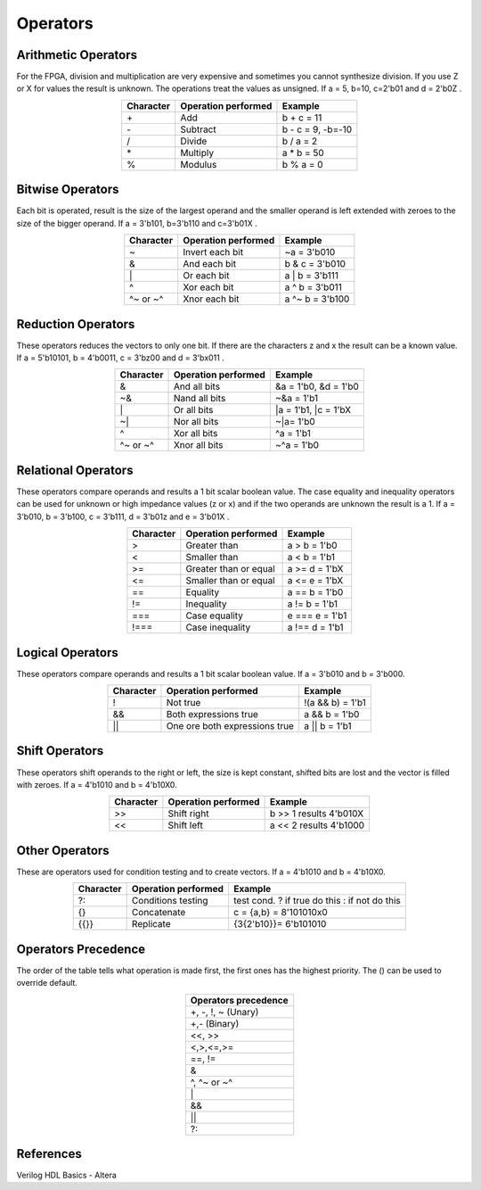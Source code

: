 ﻿###################
Operators
###################

Arithmetic Operators
====================

For the FPGA, division and multiplication are very expensive and sometimes you cannot synthesize division. If you use Z or X for values the result is unknown. The operations treat the values as unsigned. If a = 5, b=10, c=2'b01 and d = 2'b0Z . 

.. table::
    :align: center

    +-------------+------------------------------+-------------------+
    |Character    |Operation performed           |Example            |
    +=============+==============================+===================+  
    |\+           |Add                           |b + c = 11         |
    +-------------+------------------------------+-------------------+
    |\-           |Subtract                      |b - c = 9, -b=-10  |
    +-------------+------------------------------+-------------------+
    |\/           |Divide                        |b / a = 2          |
    +-------------+------------------------------+-------------------+
    |\*           |Multiply                      |a * b = 50         |
    +-------------+------------------------------+-------------------+  
    |%            |Modulus                       |b % a = 0          |
    +-------------+------------------------------+-------------------+
    
Bitwise Operators
=================

Each bit is operated, result is the size of the largest operand and  the smaller operand is left extended with zeroes to the size of the bigger operand. If a = 3'b101, b=3'b110 and c=3'b01X .

.. table::
    :align: center

    +-------------+------------------------------+-------------------+
    |Character    |Operation performed           |Example            |
    +=============+==============================+===================+  
    |\~           |Invert each bit               |~a = 3'b010        |
    +-------------+------------------------------+-------------------+
    |\&           |And each bit                  |b & c = 3'b010     |
    +-------------+------------------------------+-------------------+
    |\|           |Or each bit                   |a \| b = 3'b111    |
    +-------------+------------------------------+-------------------+
    |\^           |Xor each bit                  |a ^ b = 3'b011     |
    +-------------+------------------------------+-------------------+
    |\^~ or ~^    |Xnor each bit                 |a ^~ b = 3'b100    |
    +-------------+------------------------------+-------------------+

Reduction Operators
===================

These operators reduces the vectors to only one bit. If there are the characters z and x the result can be a known value. If a = 5'b10101, b = 4'b0011, c = 3'bz00 and d = 3'bx011 .

.. table::
    :align: center

    +-------------+------------------------------+-----------------------+
    |Character    |Operation performed           |Example                |
    +=============+==============================+=======================+ 
    |\&           |And all bits                  |&a = 1'b0, &d = 1'b0   |
    +-------------+------------------------------+-----------------------+
    |\~&          |Nand all bits                 |~&a = 1'b1             |
    +-------------+------------------------------+-----------------------+
    |\|           |Or all bits                   |\|a = 1'b1, \|c = 1'bX |
    +-------------+------------------------------+-----------------------+
    |\~|          |Nor all bits                  |~\|a= 1'b0             |
    +-------------+------------------------------+-----------------------+
    |^            |Xor all bits                  |^a = 1'b1              |
    +-------------+------------------------------+-----------------------+
    |\^~ or ~^    |Xnor all bits                 |~^a = 1'b0             |
    +-------------+------------------------------+-----------------------+

Relational Operators
====================

These operators compare operands and results a 1 bit scalar boolean value. The case equality and inequality operators can be used for unknown or high impedance values (z or x) and if the two operands are unknown the result is a 1. If a = 3'b010, b = 3'b100, c = 3'b111, d = 3'b01z and e = 3'b01X .

.. table::
    :align: center

    +-------------+------------------------------+-----------------------+
    |Character    |Operation performed           |Example                |
    +=============+==============================+=======================+ 
    |\>           |Greater than                  |a > b = 1'b0           |
    +-------------+------------------------------+-----------------------+
    |\<           |Smaller than                  |a < b = 1'b1           |
    +-------------+------------------------------+-----------------------+
    |\>=          |Greater than or equal         |a >= d = 1'bX          |
    +-------------+------------------------------+-----------------------+
    |\<=          |Smaller than or equal         |a <= e = 1'bX          |
    +-------------+------------------------------+-----------------------+
    |\==          |Equality                      |a == b = 1'b0          |
    +-------------+------------------------------+-----------------------+
    |\!=          |Inequality                    |a != b = 1'b1          |
    +-------------+------------------------------+-----------------------+
    |\===         |Case equality                 |e === e = 1'b1         |
    +-------------+------------------------------+-----------------------+
    |\!===        |Case inequality               |a !== d = 1'b1         |
    +-------------+------------------------------+-----------------------+

Logical Operators
=================

These operators compare operands and results a 1 bit scalar boolean value. If a = 3'b010 and b = 3'b000.

.. table::
    :align: center

    +-------------+------------------------------+-----------------------+
    |Character    |Operation performed           |Example                |
    +=============+==============================+=======================+ 
    |\!           |Not true                      |!(a && b) = 1'b1       |
    +-------------+------------------------------+-----------------------+
    |\&&          |Both expressions true         |a && b = 1'b0          |
    +-------------+------------------------------+-----------------------+
    |\||          |One ore both expressions true |a || b = 1'b1          |
    +-------------+------------------------------+-----------------------+
    
Shift Operators
===============

These operators shift operands to the right or left, the size is kept constant, shifted bits are lost and the vector is filled with zeroes. If a = 4'b1010 and b = 4'b10X0.

.. table::
    :align: center

    +-------------+------------------------------+-----------------------+
    |Character    |Operation performed           |Example                |
    +=============+==============================+=======================+ 
    |\>>          |Shift right                   |b >> 1 results 4'b010X |
    +-------------+------------------------------+-----------------------+
    |\<<          |Shift left                    |a << 2 results 4'b1000 |
    +-------------+------------------------------+-----------------------+

Other Operators
===============

These are operators used for condition testing and to create  vectors. If a = 4'b1010 and b = 4'b10X0.

.. table::
    :align: center

    +-------------+------------------------------+-----------------------------------------------+
    |Character    |Operation performed           |Example                                        |
    +=============+==============================+===============================================+ 
    |?:           |Conditions testing            |test cond. ? if true do this : if not do this  |
    +-------------+------------------------------+-----------------------------------------------+
    |{}           |Concatenate                   |c = {a,b} = 8'101010x0                         |
    +-------------+------------------------------+-----------------------------------------------+
    |{{}}         |Replicate                     |{3{2'b10}}= 6'b101010                          |
    +-------------+------------------------------+-----------------------------------------------+


Operators Precedence
====================

The order of the table tells what operation is made first, the first ones has the highest priority. The () can be used to override default.

.. table::
    :align: center
    
    +---------------------+
    |Operators precedence |
    +=====================+
    | +, -, !, ~ (Unary)  |
    +---------------------+
    | +,- (Binary)        |
    +---------------------+
    | <<, >>              |
    +---------------------+
    | <,>,<=,>=           |
    +---------------------+
    | ==, !=              |
    +---------------------+
    | &                   |
    +---------------------+
    | ^, ^~ or ~^         |
    +---------------------+
    | \|                  |
    +---------------------+
    | &&                  |
    +---------------------+
    | ||                  |
    +---------------------+
    | ?:                  |
    +---------------------+

References
==========

Verilog HDL Basics - Altera

